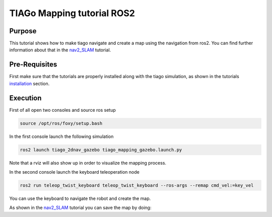 .. _mapping:

***************************
TIAGo Mapping tutorial ROS2
***************************


Purpose
#######

This tutorial shows how to make tiago navigate and create a map using the navigation from ros2. You can find further information about that in the `nav2_SLAM`_ tutorial.

Pre-Requisites
##############

First make sure that the tutorials are properly installed along with the tiago simulation, as shown in the tutorials `installation`_ section.

Execution
#########

First of all open two consoles and source ros setup

.. code:: bash

   source /opt/ros/foxy/setup.bash

In the first console launch the following simulation

.. code:: bash

   ros2 launch tiago_2dnav_gazebo tiago_mapping_gazebo.launch.py

.. image:: media/gazebo.png
    :alt: gazebo mapping

Note that a rviz will also show up in order to visualize the mapping process.

.. image:: media/rviz_map.png
    :alt: rviz mapping

In the second console launch the keyboard teleoperation node

.. code:: bash

   ros2 run teleop_twist_keyboard teleop_twist_keyboard --ros-args --remap cmd_vel:=key_vel

You can use the keyboard to navigate the robot and create the map.

.. image:: media/key_teleop.png
    :alt: teleop ros2

As shown in the `nav2_SLAM`_ tutorial you can save the map by doing:

.. code:: bash
   ros2 run nav2_map_server map_saver_cli -f ~/map


.. _nav2_SLAM: https://navigation.ros.org/tutorials/docs/navigation2_with_slam.html
.. _installation: https://pal-robotics.github.io/pmb2_tutorials_doc/installation/index.html
